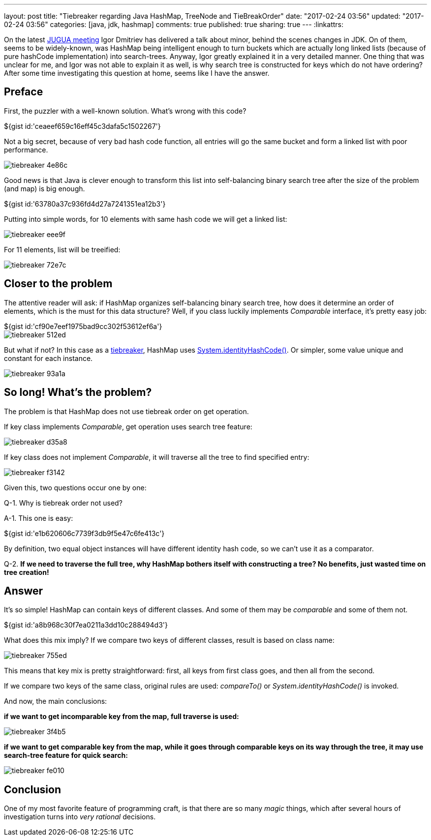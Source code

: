 ---
layout: post
title: "Tiebreaker regarding Java HashMap, TreeNode and TieBreakOrder"
date: "2017-02-24 03:56"
updated: "2017-02-24 03:56"
categories: [java, jdk, hashmap]
comments: true
published: true
sharing: true
---
:linkattrs:

On the latest link:http://jug.ua/2017/02/clean-tests-jdk-changes/[JUGUA meeting, window="_blank"] Igor Dmitriev has delivered a talk about minor, behind the scenes changes in JDK.
On of them, seems to be widely-known, was HashMap being intelligent enough to turn buckets which are actually long linked lists (because of pure hashCode implementation) into search-trees.
Anyway, Igor greatly explained it in a very detailed manner.
One thing that was unclear for me, and Igor was not able to explain it as well, is why search tree is constructed for keys which do not have ordering?
After some time investigating this question at home, seems like I have the answer.

++++
<!--more-->
++++

== Preface

First, the puzzler with a well-known solution.
What's wrong with this code?

++++
${gist id:'ceaeef659c16eff45c3dafa5c1502267'}
++++

Not a big secret, because of very bad hash code function, all entries will go the same bucket and form a linked list with poor performance.

image::${r '/images/2017-02-24-tie-break-order/tiebreaker-4e86c.png'}[]

Good news is that Java is clever enough to transform this list into self-balancing binary search tree after the size of the problem (and map) is big enough.

++++
${gist id:'63780a37c936fd4d27a7241351ea12b3'}
++++

Putting into simple words, for 10 elements with same hash code we will get a linked list:

image::${r '/images/2017-02-24-tie-break-order/tiebreaker-eee9f.png'}[]

For 11 elements, list will be treeified:

image::${r '/images/2017-02-24-tie-break-order/tiebreaker-72e7c.png'}[]

== Closer to the problem

The attentive reader will ask: if HashMap organizes self-balancing binary search tree, how does it determine an order of elements, which is the must for this data structure?
Well, if you class luckily implements __Comparable__ interface, it's pretty easy job:

++++
${gist id:'cf90e7eef1975bad9cc302f53612ef6a'}
++++

image::${r '/images/2017-02-24-tie-break-order/tiebreaker-512ed.png'}[]

But what if not?
In this case as a link:https://en.wikipedia.org/wiki/Tiebreaker[tiebreaker, window="_blank"], HashMap uses link:https://docs.oracle.com/javase/8/docs/api/java/lang/System.html#identityHashCode-java.lang.Object-[System.identityHashCode(), window="_blank"].
Or simpler, some value unique and constant for each instance.

image::${r '/images/2017-02-24-tie-break-order/tiebreaker-93a1a.png'}[]

== So long! What's the problem?

The problem is that HashMap does not use tiebreak order on get operation.

If key class implements __Comparable__, get operation uses search tree feature:

image::${r '/images/2017-02-24-tie-break-order/tiebreaker-d35a8.png'}[]

If key class does not implement __Comparable__, it will traverse all the tree to find specified entry:

image::${r '/images/2017-02-24-tie-break-order/tiebreaker-f3142.png'}[]

Given this, two questions occur one by one:

Q-1. Why is tiebreak order not used?

A-1. This one is easy:

++++
${gist id:'e1b620606c7739f3db9f5e47c6fe413c'}
++++

By definition, two equal object instances will have different identity hash code, so we can't use it as a comparator.

Q-2. ***If we need to traverse the full tree, why HashMap bothers itself with constructing a tree? No benefits, just wasted time on tree creation!***

== Answer

It's so simple! HashMap can contain keys of different classes. And some of them may be __comparable__ and some of them not.

++++
${gist id:'a8b968c30f7ea0211a3dd10c288494d3'}
++++

What does this mix imply?
If we compare two keys of different classes, result is based on class name:

image::${r '/images/2017-02-24-tie-break-order/tiebreaker-755ed.png'}[]

This means that key mix is pretty straightforward: first, all keys from first class goes, and then all from the second.

If we compare two keys of the same class, original rules are used: __compareTo()__ or __System.identityHashCode()__ is invoked.

And now, the main conclusions:

***if we want to get incomparable key from the map, full traverse is used:***

image::${r '/images/2017-02-24-tie-break-order/tiebreaker-3f4b5.png'}[]

***if we want to get comparable key from the map, while it goes through comparable keys on its way through the tree, it may use search-tree feature for quick search:***

image::${r '/images/2017-02-24-tie-break-order/tiebreaker-fe010.png'}[]

== Conclusion

One of my most favorite feature of programming craft, is that there are so many __magic__ things, which after several hours of investigation turns into __very rational__ decisions.
